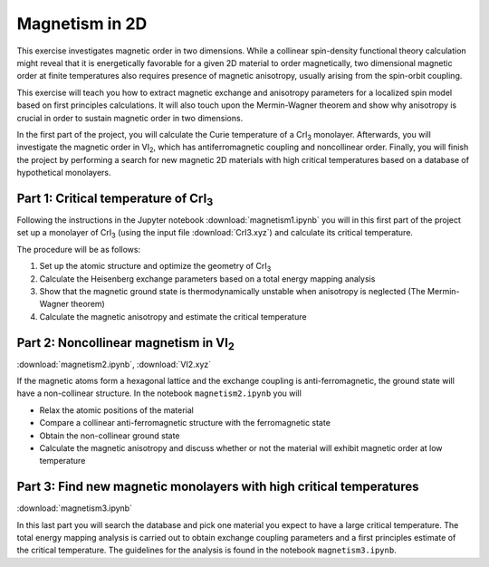 .. _magnetism:

===============
Magnetism in 2D
===============

This exercise investigates magnetic order in two dimensions. While a collinear
spin-density functional theory calculation might reveal that it is
energetically favorable for a given 2D material to order magnetically, two 
dimensional magnetic order at finite temperatures also requires presence of
magnetic anisotropy, usually arising from the spin-orbit coupling.

This exercise will teach you how to extract magnetic exchange and anisotropy
parameters for a localized spin model based on first principles calculations.
It will also touch upon the Mermin-Wagner theorem and show why anisotropy is
crucial in order to sustain magnetic order in two dimensions.

In the first part of the project, you will calculate the Curie temperature of
a |CrI3| monolayer. Afterwards, you will investigate the magnetic order in
|VI2|, which has antiferromagnetic coupling and noncollinear order. Finally,
you will finish the project by performing a search for new magnetic 2D materials 
with high critical temperatures based on a database of hypothetical monolayers.


Part 1: Critical temperature of |CrI3|
======================================

Following the instructions in the Jupyter notebook
:download:`magnetism1.ipynb`
you will in this first part of the project set up a monolayer of |CrI3| (using 
the input file
:download:`CrI3.xyz`)
and calculate its critical temperature.

The procedure will be as follows:

1) Set up the atomic structure and optimize the geometry of |CrI3|
2) Calculate the Heisenberg exchange parameters based on a total energy mapping 
   analysis
3) Show that the magnetic ground state is thermodynamically unstable when
   anisotropy is neglected (The Mermin-Wagner theorem)
4) Calculate the magnetic anisotropy and estimate the critical temperature


Part 2: Noncollinear magnetism in |VI2|
=======================================

:download:`magnetism2.ipynb`, :download:`VI2.xyz`

If the magnetic atoms form a hexagonal lattice and the exchange coupling is
anti-ferromagnetic, the ground state will have a non-collinear structure. In
the notebook ``magnetism2.ipynb`` you will

* Relax the atomic positions of the material

* Compare a collinear anti-ferromagnetic structure with the ferromagnetic state

* Obtain the non-collinear ground state

* Calculate the magnetic anisotropy and discuss whether or not the material
  will exhibit magnetic order at low temperature


Part 3: Find new magnetic monolayers with high critical temperatures
====================================================================

:download:`magnetism3.ipynb`

In this last part you will search the database and pick one material you
expect to have a large critical temperature. The total energy mapping analysis
is carried out to obtain exchange coupling parameters and a first principles
estimate of the critical temperature. The guidelines for the analysis is found
in the notebook ``magnetism3.ipynb``.

.. |CrI3| replace:: CrI\ :sub:`3`

.. |VI2| replace:: VI\ :sub:`2`
